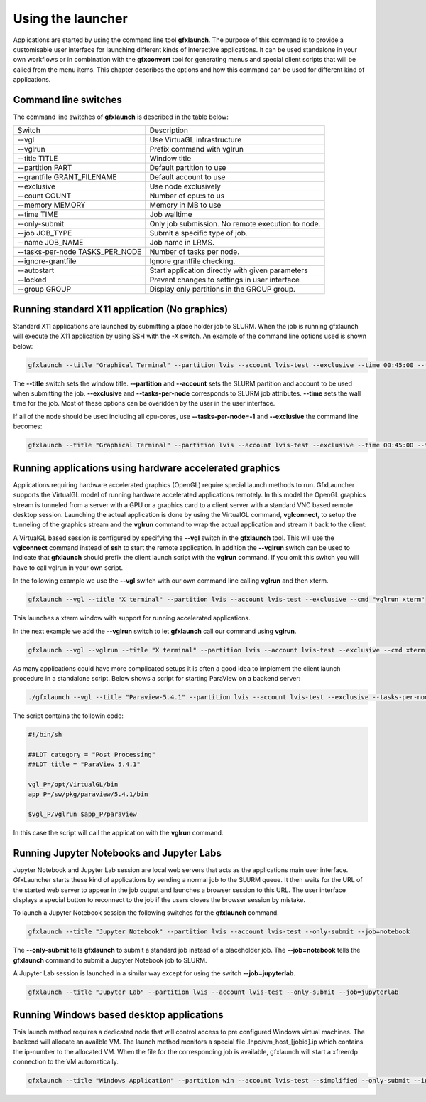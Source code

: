 Using the launcher
==================

Applications are started by using the command line tool **gfxlaunch**. The purpose of this command is to provide a customisable user interface for launching different kinds of interactive applications. It can be used standalone in your own workflows or in combination with the **gfxconvert** tool for generating menus and special client scripts that will be called from the menu items. This chapter describes the options and how this command can be used for different kind of applications.

Command line switches
---------------------

The command line switches of **gfxlaunch** is described in the table below:

+---------------------------------+---------------------------------------------------+
| Switch                          | Description                                       |
+---------------------------------+---------------------------------------------------+
| --vgl                           | Use VirtuaGL infrastructure                       |
+---------------------------------+---------------------------------------------------+
| --vglrun                        | Prefix command with vglrun                        |
+---------------------------------+---------------------------------------------------+
| --title TITLE                   | Window title                                      |
+---------------------------------+---------------------------------------------------+
| --partition PART                | Default partition to use                          |
+---------------------------------+---------------------------------------------------+
| --grantfile GRANT_FILENAME      | Default account to use                            |
+---------------------------------+---------------------------------------------------+
| --exclusive                     | Use node exclusively                              |
+---------------------------------+---------------------------------------------------+
| --count COUNT                   | Number of cpu:s to us                             |
+---------------------------------+---------------------------------------------------+
| --memory MEMORY                 | Memory in MB to use                               |
+---------------------------------+---------------------------------------------------+
| --time TIME                     | Job walltime                                      |
+---------------------------------+---------------------------------------------------+
| --only-submit                   | Only job submission. No remote execution to node. |
+---------------------------------+---------------------------------------------------+
| --job JOB_TYPE                  | Submit a specific type of job.                    |
+---------------------------------+---------------------------------------------------+
| --name JOB_NAME                 | Job name in LRMS.                                 |
+---------------------------------+---------------------------------------------------+
| --tasks-per-node TASKS_PER_NODE | Number of tasks per node.                         |
+---------------------------------+---------------------------------------------------+
| --ignore-grantfile              | Ignore grantfile checking.                        |
+---------------------------------+---------------------------------------------------+
| --autostart                     | Start application directly with given parameters  |
+---------------------------------+---------------------------------------------------+
| --locked                        | Prevent changes to settings in user interface     |
+---------------------------------+---------------------------------------------------+
| --group GROUP                   | Display only partitions in the GROUP group.       |
+---------------------------------+---------------------------------------------------+

Running standard X11 application (No graphics)
----------------------------------------------

Standard X11 applications are launched by submitting a place holder job to SLURM. When the job is running gfxlaunch will execute the X11 application by using SSH with the -X switch. An example of the command line options used is shown below:

.. code-block:: bash

    gfxlaunch --title "Graphical Terminal" --partition lvis --account lvis-test --exclusive --time 00:45:00 --tasks-per-node=1 --cmd xterm

The **--title** switch sets the window title. **--partition** and **--account** sets the SLURM partition and account to be used when submitting the job. **--exclusive** and **--tasks-per-node** corresponds to SLURM job attributes. **--time** sets the wall time for the job.  Most of these options can be overidden by the user in the user interface.

If all of the node should be used including all cpu-cores, use **--tasks-per-node=-1** and **--exclusive** the command line becomes:

.. code-block:: bash

    gfxlaunch --title "Graphical Terminal" --partition lvis --account lvis-test --exclusive --time 00:45:00 --tasks-per-node=-1 --cmd xterm

Running applications using hardware accelerated graphics
--------------------------------------------------------

Applications requiring hardware accelerated graphics (OpenGL) require special launch methods to run. GfxLauncher supports the VirtualGL model of running hardware accelerated applications remotely. In this model the OpenGL graphics stream is tunneled from a server with a GPU or a graphics card to a client server with a standard VNC based remote desktop session. Launching the actual application is done by using the VirtualGL command, **vglconnect**, to setup the tunneling of the  graphics stream and the **vglrun** command to wrap the actual application and stream it back to the client. 

A VirtualGL based session is configured by specifying the **--vgl** switch in the **gfxlaunch** tool. This will use the **vglconnect** command instead of **ssh** to start the remote application. In addition the **--vglrun** switch can be used to indicate that **gfxlaunch** should prefix the client launch script with the **vglrun** command. If you omit this switch you will have to call vglrun in your own script.

In the following example we use the **--vgl** switch with our own command line calling **vglrun** and then xterm.

.. code-block:: bash

    gfxlaunch --vgl --title "X terminal" --partition lvis --account lvis-test --exclusive --cmd "vglrun xterm"

This launches a xterm window with support for running accelerated applications. 

In the next example we add the **--vglrun** switch to let **gfxlaunch** call our command using **vglrun**.

.. code-block:: bash

    gfxlaunch --vgl --vglrun --title "X terminal" --partition lvis --account lvis-test --exclusive --cmd xterm

As many applications could have more complicated setups it is often a good idea to implement the client launch procedure in a standalone script. Below shows a script for starting ParaView on a backend server:

.. code-block:: bash

    ./gfxlaunch --vgl --title "Paraview-5.4.1" --partition lvis --account lvis-test --exclusive --tasks-per-node=-1 --cmd /sw/pkg/rviz/sbin/run/run_paraview-5.4.1_rviz-server.sh

The script contains the followin code:

.. code-block:: bash    
    
    #!/bin/sh

    ##LDT category = "Post Processing"
    ##LDT title = "ParaView 5.4.1"

    vgl_P=/opt/VirtualGL/bin
    app_P=/sw/pkg/paraview/5.4.1/bin

    $vgl_P/vglrun $app_P/paraview

In this case the script will call the application with the **vglrun** command.

Running Jupyter Notebooks and Jupyter Labs
------------------------------------------

Jupyter Notebook and Jupyter Lab session are local web servers that acts as the applications main user interface. GfxLauncher starts these kind of applications by sending a normal job to the SLURM queue. It then waits for the URL of the started web server to appear in the job output and launches a browser session to this URL. The user interface displays a special button to reconnect to the job if the users closes the browser session by mistake.

To launch a Jupyter Notebook session the following switches for the **gfxlaunch** command.

.. code-block:: bash

    gfxlaunch --title "Jupyter Notebook" --partition lvis --account lvis-test --only-submit --job=notebook

The **--only-submit** tells **gfxlaunch** to submit a standard job instead of a placeholder job. The **--job=notebook** tells the **gfxlaunch** command to submit a Jupyter Notebook job to SLURM.

A Jupyter Lab session is launched in a similar way except for using the switch **--job=jupyterlab**.

.. code-block:: bash

    gfxlaunch --title "Jupyter Lab" --partition lvis --account lvis-test --only-submit --job=jupyterlab

Running Windows based desktop applications
------------------------------------------

This launch method requires a dedicated node that will control access to pre configured Windows virtual machines. The backend will allocate an availble VM. The launch method monitors a special file .lhpc/vm_host_[jobid].ip which contains the ip-number to the allocated VM. When the file for the corresponding job is available, gfxlaunch will start a xfreerdp connection to the VM automatically.

.. code-block:: bash

    gfxlaunch --title "Windows Application" --partition win --account lvis-test --simplified --only-submit --ignore-grantfile --job=vm



